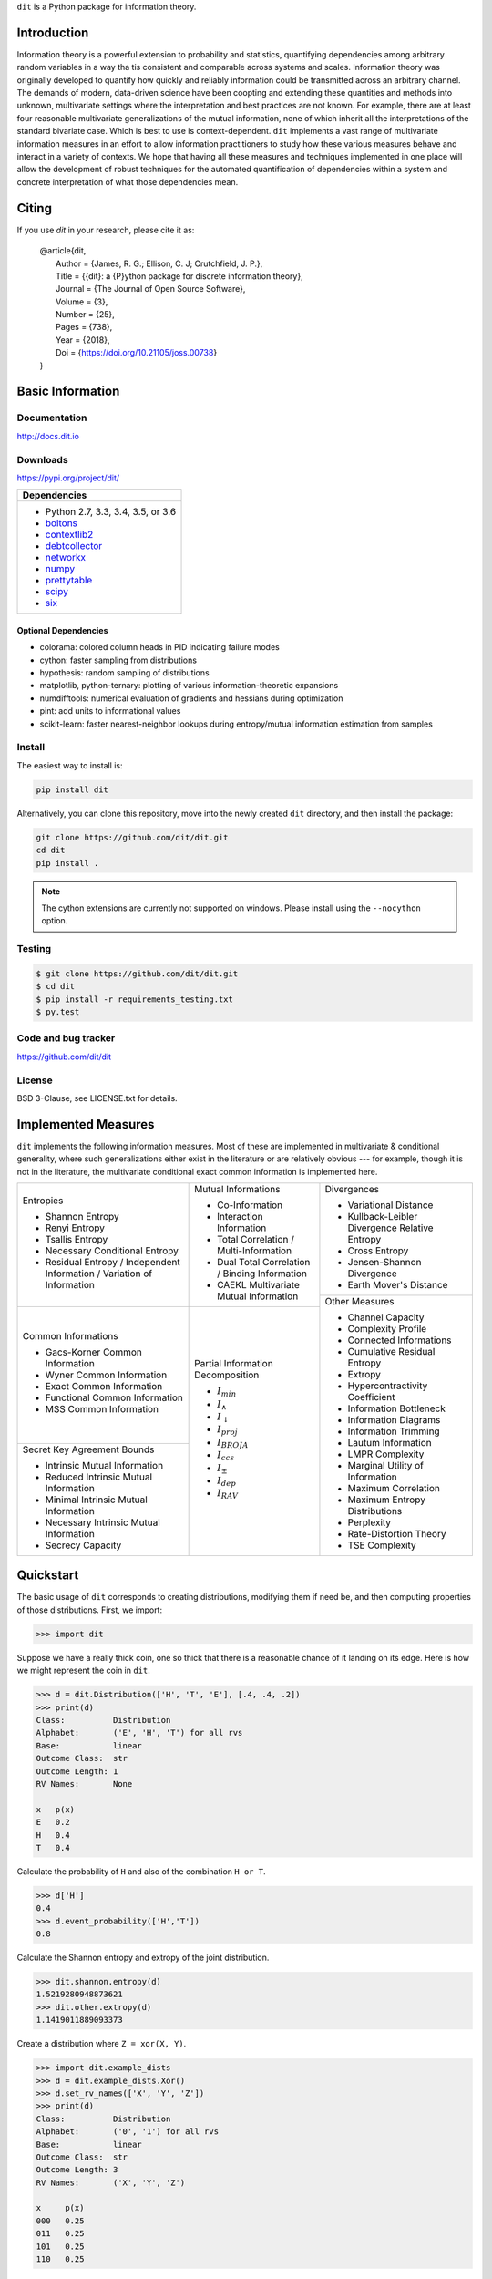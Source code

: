``dit`` is a Python package for information theory.

|build| |build_windows| |codecov| |health| |deps|

|docs| |slack| |saythanks|

|joss| |zenodo|

Introduction
------------

Information theory is a powerful extension to probability and statistics, quantifying dependencies
among arbitrary random variables in a way tha tis consistent and comparable across systems and
scales. Information theory was originally developed to quantify how quickly and reliably information
could be transmitted across an arbitrary channel. The demands of modern, data-driven science have
been coopting and extending these quantities and methods into unknown, multivariate settings where
the interpretation and best practices are not known. For example, there are at least four reasonable
multivariate generalizations of the mutual information, none of which inherit all the
interpretations of the standard bivariate case. Which is best to use is context-dependent. ``dit``
implements a vast range of multivariate information measures in an effort to allow information
practitioners to study how these various measures behave and interact in a variety of contexts. We
hope that having all these measures and techniques implemented in one place will allow the
development of robust techniques for the automated quantification of dependencies within a system
and concrete interpretation of what those dependencies mean.

Citing
------

If you use `dit` in your research, please cite it as:

   | @article{dit,
   |   Author = {James, R. G.; Ellison, C. J; Crutchfield, J. P.},
   |   Title = {{dit}: a {P}ython package for discrete information theory},
   |   Journal = {The Journal of Open Source Software},
   |   Volume = {3},
   |   Number = {25},
   |   Pages = {738},
   |   Year = {2018},
   |   Doi = {https://doi.org/10.21105/joss.00738}
   | }

Basic Information
-----------------

Documentation
*************

http://docs.dit.io

Downloads
*********

https://pypi.org/project/dit/

+-------------------------------------------------------------------+
| Dependencies                                                      |
+===================================================================+
| * Python 2.7, 3.3, 3.4, 3.5, or 3.6                               |
| * `boltons <https://boltons.readthedocs.io>`_                     |
| * `contextlib2 <https://contextlib2.readthedocs.io>`_             |
| * `debtcollector <https://docs.openstack.org/debtcollector/>`_    |
| * `networkx <https://networkx.github.io/>`_                       |
| * `numpy <http://www.numpy.org/>`_                                |
| * `prettytable <https://code.google.com/archive/p/prettytable/>`_ |
| * `scipy <https://www.scipy.org/>`_                               |
| * `six <http://pythonhosted.org/six/>`_                           |
+-------------------------------------------------------------------+

Optional Dependencies
~~~~~~~~~~~~~~~~~~~~~
* colorama: colored column heads in PID indicating failure modes
* cython: faster sampling from distributions
* hypothesis: random sampling of distributions
* matplotlib, python-ternary: plotting of various information-theoretic expansions
* numdifftools: numerical evaluation of gradients and hessians during optimization
* pint: add units to informational values
* scikit-learn: faster nearest-neighbor lookups during entropy/mutual information estimation from samples

Install
*******

The easiest way to install is:

.. code-block:: bash

  pip install dit

Alternatively, you can clone this repository, move into the newly created
``dit`` directory, and then install the package:

.. code-block:: bash

  git clone https://github.com/dit/dit.git
  cd dit
  pip install .

.. note::

  The cython extensions are currently not supported on windows. Please install
  using the ``--nocython`` option.


Testing
*******
.. code-block:: shell

  $ git clone https://github.com/dit/dit.git
  $ cd dit
  $ pip install -r requirements_testing.txt
  $ py.test

Code and bug tracker
********************

https://github.com/dit/dit

License
*******

BSD 3-Clause, see LICENSE.txt for details.

Implemented Measures
--------------------

``dit`` implements the following information measures. Most of these are implemented in multivariate & conditional
generality, where such generalizations either exist in the literature or are relatively obvious --- for example,
though it is not in the literature, the multivariate conditional exact common information is implemented here.

+------------------------------------------+-----------------------------------------+-----------------------------------+
| Entropies                                | Mutual Informations                     | Divergences                       |
|                                          |                                         |                                   |
| * Shannon Entropy                        | * Co-Information                        | * Variational Distance            |
| * Renyi Entropy                          | * Interaction Information               | * Kullback-Leibler Divergence \   |
| * Tsallis Entropy                        | * Total Correlation /                   |   Relative Entropy                |
| * Necessary Conditional Entropy          |   Multi-Information                     | * Cross Entropy                   |
| * Residual Entropy /                     | * Dual Total Correlation /              | * Jensen-Shannon Divergence       |
|   Independent Information /              |   Binding Information                   | * Earth Mover's Distance          |
|   Variation of Information               | * CAEKL Multivariate Mutual Information +-----------------------------------+
+------------------------------------------+-----------------------------------------+ Other Measures                    |
| Common Informations                      | Partial Information Decomposition       |                                   |
|                                          |                                         | * Channel Capacity                |
| * Gacs-Korner Common Information         | * :math:`I_{min}`                       | * Complexity Profile              |
| * Wyner Common Information               | * :math:`I_{\wedge}`                    | * Connected Informations          |
| * Exact Common Information               | * :math:`I_{\downarrow}`                | * Cumulative Residual Entropy     |
| * Functional Common Information          | * :math:`I_{proj}`                      | * Extropy                         |
| * MSS Common Information                 | * :math:`I_{BROJA}`                     | * Hypercontractivity Coefficient  |
+------------------------------------------+ * :math:`I_{ccs}`                       | * Information Bottleneck          |
| Secret Key Agreement Bounds              | * :math:`I_{\pm}`                       | * Information Diagrams            |
|                                          | * :math:`I_{dep}`                       | * Information Trimming            |
| * Intrinsic Mutual Information           | * :math:`I_{RAV}`                       | * Lautum Information              |
| * Reduced Intrinsic Mutual Information   |                                         | * LMPR Complexity                 |
| * Minimal Intrinsic Mutual Information   |                                         | * Marginal Utility of Information |
| * Necessary Intrinsic Mutual Information |                                         | * Maximum Correlation             |
| * Secrecy Capacity                       |                                         | * Maximum Entropy Distributions   |
|                                          |                                         | * Perplexity                      |
|                                          |                                         | * Rate-Distortion Theory          |
|                                          |                                         | * TSE Complexity                  |
+------------------------------------------+-----------------------------------------+-----------------------------------+

Quickstart
----------

The basic usage of ``dit`` corresponds to creating distributions, modifying them
if need be, and then computing properties of those distributions. First, we
import:

.. code:: python

   >>> import dit

Suppose we have a really thick coin, one so thick that there is a reasonable
chance of it landing on its edge. Here is how we might represent the coin in
``dit``.

.. code:: python

   >>> d = dit.Distribution(['H', 'T', 'E'], [.4, .4, .2])
   >>> print(d)
   Class:          Distribution
   Alphabet:       ('E', 'H', 'T') for all rvs
   Base:           linear
   Outcome Class:  str
   Outcome Length: 1
   RV Names:       None

   x   p(x)
   E   0.2
   H   0.4
   T   0.4

Calculate the probability of ``H`` and also of the combination ``H or T``.

.. code:: python

   >>> d['H']
   0.4
   >>> d.event_probability(['H','T'])
   0.8

Calculate the Shannon entropy and extropy of the joint distribution.

.. code:: python

   >>> dit.shannon.entropy(d)
   1.5219280948873621
   >>> dit.other.extropy(d)
   1.1419011889093373

Create a distribution where ``Z = xor(X, Y)``.

.. code:: python

   >>> import dit.example_dists
   >>> d = dit.example_dists.Xor()
   >>> d.set_rv_names(['X', 'Y', 'Z'])
   >>> print(d)
   Class:          Distribution
   Alphabet:       ('0', '1') for all rvs
   Base:           linear
   Outcome Class:  str
   Outcome Length: 3
   RV Names:       ('X', 'Y', 'Z')

   x     p(x)
   000   0.25
   011   0.25
   101   0.25
   110   0.25

Calculate the Shannon mutual informations ``I[X:Z]``, ``I[Y:Z]``, and
``I[X,Y:Z]``.

.. code:: python

   >>> dit.shannon.mutual_information(d, ['X'], ['Z'])
   0.0
   >>> dit.shannon.mutual_information(d, ['Y'], ['Z'])
   0.0
   >>> dit.shannon.mutual_information(d, ['X', 'Y'], ['Z'])
   1.0

Calculate the marginal distribution ``P(X,Z)``.
Then print its probabilities as fractions, showing the mask.

.. code:: python

   >>> d2 = d.marginal(['X', 'Z'])
   >>> print(d2.to_string(show_mask=True, exact=True))
   Class:          Distribution
   Alphabet:       ('0', '1') for all rvs
   Base:           linear
   Outcome Class:  str
   Outcome Length: 2 (mask: 3)
   RV Names:       ('X', 'Z')

   x     p(x)
   0*0   1/4
   0*1   1/4
   1*0   1/4
   1*1   1/4

Convert the distribution probabilities to log (base 3.5) probabilities, and
access its probability mass function.

.. code:: python

   >>> d2.set_base(3.5)
   >>> d2.pmf
   array([-1.10658951, -1.10658951, -1.10658951, -1.10658951])

Draw 5 random samples from this distribution.

.. code:: python

   >>> dit.math.prng.seed(1)
   >>> d2.rand(5)
   ['01', '10', '00', '01', '00']

Contributions & Help
--------------------

If you'd like to feature added to ``dit``, please file an issue. Or, better yet, open a pull request. Ideally, all code should be tested and documented, but pleast don't let this be a barrier to contributing. We'll work with you to ensure that all pull requests are in a mergable state.

If you'd like to get in contact about anything, you can reach us through our `slack channel <https://dit-python.slack.com/>`_.


.. badges:

.. |build| image:: https://travis-ci.org/dit/dit.png?branch=master
   :target: https://travis-ci.org/dit/dit
   :alt: Continuous Integration Status

.. |build_windows| image:: https://ci.appveyor.com/api/projects/status/idb5hc5gm59whf8m?svg=true
   :target: https://ci.appveyor.com/project/Autoplectic/dit
   :alt: Continuous Integration Status (windows)

.. |codecov| image:: https://codecov.io/gh/dit/dit/branch/master/graph/badge.svg
  :target: https://codecov.io/gh/dit/dit
  :alt: Test Coverage Status

.. |coveralls| image:: https://coveralls.io/repos/dit/dit/badge.svg?branch=master
   :target: https://coveralls.io/r/dit/dit?branch=master
   :alt: Test Coverage Status

.. |docs| image:: https://readthedocs.org/projects/dit/badge/?version=latest
   :target: http://dit.readthedocs.org/en/latest/?badge=latest
   :alt: Documentation Status

.. |health| image:: https://landscape.io/github/dit/dit/master/landscape.svg?style=flat
   :target: https://landscape.io/github/dit/dit/master
   :alt: Code Health

.. |deps| image:: https://requires.io/github/dit/dit/requirements.svg?branch=master
   :target: https://requires.io/github/dit/dit/requirements/?branch=master
   :alt: Requirements Status

.. |zenodo| image:: https://zenodo.org/badge/13201610.svg
   :target: https://zenodo.org/badge/latestdoi/13201610
   :alt: DOI

.. |gitter| image:: https://badges.gitter.im/Join%20Chat.svg
   :target: https://gitter.im/dit/dit?utm_source=badge&utm_medium=badge
   :alt: Join the Chat

.. |saythanks| image:: https://img.shields.io/badge/SayThanks.io-%E2%98%BC-1EAEDB.svg
   :target: https://saythanks.io/to/Autoplectic
   :alt: Say Thanks!

.. |depsy| image:: http://depsy.org/api/package/pypi/dit/badge.svg
   :target: http://depsy.org/package/python/dit
   :alt: Research software impact

.. |waffle| image:: https://badge.waffle.io/dit/dit.png?label=ready&title=Ready
   :target: https://waffle.io/dit/dit?utm_source=badge
   :alt: Stories in Ready

.. |slack| image:: https://img.shields.io/badge/Slack-dit--python-lightgrey.svg
   :target: https://dit-python.slack.com/
   :alt: dit chat

.. |joss| image:: http://joss.theoj.org/papers/10.21105/joss.00738/status.svg
   :target: https://doi.org/10.21105/joss.00738
   :alt: JOSS Status
